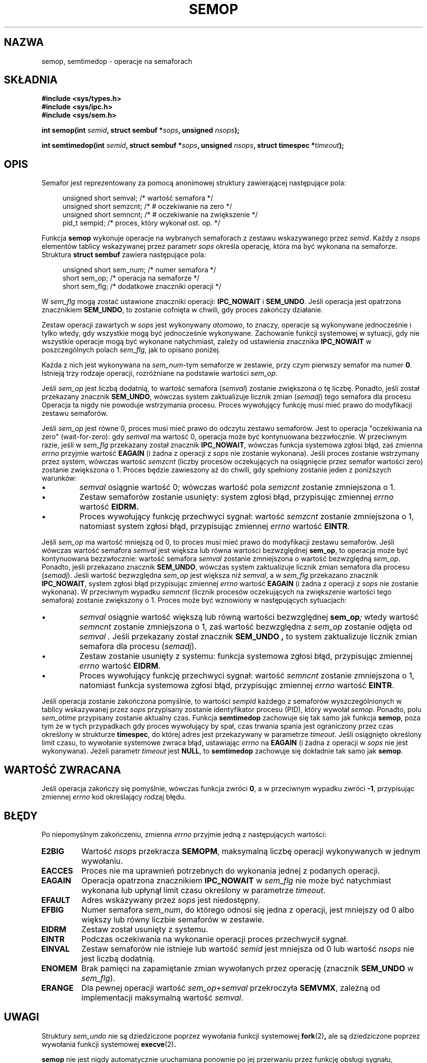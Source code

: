 .\" Copyright 1993 Giorgio Ciucci (giorgio@crcc.it)
.\"
.\" Permission is granted to make and distribute verbatim copies of this
.\" manual provided the copyright notice and this permission notice are
.\" preserved on all copies.
.\"
.\" Permission is granted to copy and distribute modified versions of this
.\" manual under the conditions for verbatim copying, provided that the
.\" entire resulting derived work is distributed under the terms of a
.\" permission notice identical to this one
.\" 
.\" Since the Linux kernel and libraries are constantly changing, this
.\" manual page may be incorrect or out-of-date.  The author(s) assume no
.\" responsibility for errors or omissions, or for damages resulting from
.\" the use of the information contained herein.  The author(s) may not
.\" have taken the same level of care in the production of this manual,
.\" which is licensed free of charge, as they might when working
.\" professionally.
.\" 
.\" Formatted or processed versions of this manual, if unaccompanied by
.\" the source, must acknowledge the copyright and authors of this work.
.\"
.\" Modified 1996-10-22, Eric S. Raymond <esr@thyrsus.com>
.\" Modified 2002-01-08, Michael Kerrisk <mtk16@ext.canterbury.ac.nz>
.\" Modified 2003-04-28, Ernie Petrides <petrides@redhat.com>
.\"
.\" Translated by Rafał Lewczuk, 9 May 1999
.\" Last update: Robert Luberda <robert@debian.org>, Oct 2004
.\"              manpages 1.67
.\" 
.TH SEMOP 2 2003-04-28 "Linux 2.4" "Podręcznik programisty Linuksa"
.SH NAZWA
semop, semtimedop \- operacje na semaforach
.SH SKŁADNIA
.nf
.B
#include <sys/types.h>
.B
#include <sys/ipc.h>
.B
#include <sys/sem.h>
.fi
.sp
.BI "int semop(int " semid ,
.BI "struct sembuf *" sops ,
.BI "unsigned " nsops );
.sp
.BI "int semtimedop(int " semid ,
.BI "struct sembuf *" sops ,
.BI "unsigned " nsops ,
.BI "struct timespec *" timeout );
.SH OPIS
Semafor jest reprezentowany za pomocą anonimowej struktury zawierającej
następujące pola:
.sp
.in +4n
.nf
unsigned short  semval;   /* wartość semafora */
unsigned short  semzcnt;  /* # oczekiwanie na  zero */
unsigned short  semncnt;  /* # oczekiwanie na zwiększenie */
pid_t           sempid;   /* proces, który wykonał ost. op. */
.sp
.in -4n
.fi
Funkcja
.B semop
wykonuje operacje na wybranych semaforach z zestawu wskazywanego przez
.IR semid .
Każdy z
.I nsops
elementów tablicy wskazywanej przez parametr
.I sops
określa operację, która ma być wykonana na semaforze. Struktura
.B "struct sembuf"
zawiera następujące pola:
.sp
.in +4n
.nf
unsigned short sem_num;        /* numer semafora */
short sem_op;                  /* operacja na semaforze */
short sem_flg;                 /* dodatkowe znaczniki operacji */
.sp
.in -4n
.fi
W
.I sem_flg
mogą zostać ustawione znaczniki operacji:
.B IPC_NOWAIT
i
.BR SEM_UNDO .
Jeśli operacja jest opatrzona znacznikiem
.BR SEM_UNDO ,
to zostanie cofnięta w chwili, gdy proces zakończy działanie.
.PP
Zestaw operacji zawartych w
.I sops
jest wykonywany
.IR atomowo ,
to znaczy, operacje są wykonywane jednocześnie i tylko wtedy, gdy wszystkie
mogą być jednocześnie wykonywane.
Zachowanie funkcji systemowej w sytuacji, gdy nie wszystkie operacje mogą
być wykonane natychmiast, zależy od ustawienia znacznika
.B IPC_NOWAIT
w poszczególnych polach
.IR sem_flg ,
jak to opisano poniżej.

Każda z nich jest wykonywana na
.IR sem_num \-tym
semaforze w zestawie, przy czym pierwszy semafor ma numer
.BR 0 .
Istnieją trzy rodzaje operacji, rozróżniane na podstawie wartości
.IR sem_op .
.PP
Jeśli
.I sem_op
jest liczbą dodatnią, to wartość semafora
.RI ( semval )
zostanie zwiększona o tę liczbę. Ponadto, jeśli został przekazany znacznik
.BR SEM_UNDO ,
wówczas system zaktualizuje licznik zmian 
.RI ( semadj )
tego semafora dla procesu
Operacja ta nigdy nie powoduje wstrzymania procesu. Proces wywołujący funkcję
musi mieć prawo do modyfikacji zestawu semaforów.
.PP
Jeśli
.I sem_op
jest równe 0, proces musi mieć prawo do odczytu zestawu semaforów.
Jest to operacja "oczekiwania na zero" (wait-for-zero): gdy
.I semval
ma wartość 0, operacja może być kontynuowana bezzwłocznie.
W przeciwnym razie, jeśli w
.I sem_flg
przekazany został znacznik
.BR IPC_NOWAIT ,
wówczas funkcja systemowa zgłosi błąd,
zaś zmienna
.I errno
przyjmie wartość
.B EAGAIN
(i żadna z operacji z
.I sops
nie zostanie wykonana).
Jeśli proces zostanie wstrzymany przez system, wówczas wartość
.I semzcnt
(liczby procesów oczekujących na osiągnięcie przez semafor wartości zero)
zostanie zwiększona o 1. Proces będzie zawieszony aż do chwili, gdy
spełniony zostanie jeden z poniższych warunków:
.IP \(bu
.I semval
osiągnie wartość 0; wówczas wartość pola
.I semzcnt
zostanie zmniejszona o 1.
.IP \(bu
Zestaw semaforów zostanie usunięty: system zgłosi błąd, przypisując zmiennej
.I errno
wartość
.BR EIDRM.
.IP \(bu
Proces wywołujący funkcję przechwyci sygnał:
wartość
.I semzcnt
zostanie zmniejszona o 1, natomiast system zgłosi błąd, przypisując zmiennej
.I errno
wartość
.BR EINTR .
.PP
Jeśli
.I sem_op
ma wartość mniejszą od 0, to proces musi mieć prawo do modyfikacji zestawu
semaforów. Jeśli wówczas wartość semafora
.I semval
jest większa lub równa wartości bezwzględnej
.BR sem_op ,
to operacja może być kontynuowana bezzwłocznie:
wartość semafora
.I semval
zostanie zmniejszona o wartość bezwzględną
.IR sem_op .
Ponadto, jeśli przekazano znacznik
.BR SEM_UNDO ,
wówczas system zaktualizuje licznik zmian semafora dla procesu
.RI ( semadj ).
Jeśli wartość bezwzględna
.I sem_op
jest większa niż
.IR semval ,
a w
.I sem_flg
przekazano znacznik
.BR IPC_NOWAIT ,
system zgłosi błąd przypisując zmiennej
.I errno
wartość
.B EAGAIN
(i żadna z operacji  z
.I sops
nie zostanie wykonana).
W przeciwnym wypadku
.I semncnt
(licznik procesów oczekujących na zwiększenie wartości tego semafora)
zostanie zwiększony o 1. Proces może być wznowiony w następujących sytuacjach:
.IP \(bu
.I semval
osiągnie wartość większą lub równą wartości bezwzględnej
.BI sem_op ;
wtedy wartość
.I semncnt
zostanie zmniejszona o 1, zaś wartość bezwzględna z
.I sem_op
zostanie odjęta od
.I semval .
Jeśli przekazany został znacznik
.B SEM_UNDO ,
to system zaktualizuje licznik zmian semafora dla procesu
.RI ( semadj ).
.IP \(bu
Zestaw zostanie usunięty z systemu: funkcja systemowa zgłosi błąd,
przypisując zmiennej
.I errno
wartość
.BR EIDRM .
.IP \(bu
Proces wywołujący funkcję przechwyci sygnał: wartość
.I semncnt
zostanie zmniejszona o 1, natomiast funkcja systemowa zgłosi błąd,
przypisując zmiennej
.I errno
wartość
.BR EINTR .
.PP
Jeśli operacja zostanie zakończona pomyślnie, to wartości
.I sempid
każdego z semaforów wyszczególnionych w tablicy wskazywanej przez
.I sops
przypisany zostanie identyfikator procesu (PID), który wywołał
.IR semop .
Ponadto, polu
.I sem_otime
.\" oraz
.\" .I sem_ctime
przypisany zostanie aktualny czas.
Funkcja
.B semtimedop
zachowuje się tak samo jak funkcja
.BR semop ,
poza tym że w tych przypadkach gdy proces wywołujący by spał,
czas trwania spania jest ograniczony przez czas określony 
w strukturze
.BR timespec ,
do której adres jest przekazywany w parametrze
.IR timeout .
Jeśli osiągnięto określony limit czasu, to wywołanie systemowe
zwraca błąd, ustawiając
.I errno
na
.B EAGAIN
(i żadna z operacji w
.I sops
nie jest wykonywana).
Jeżeli parametr
.I timeout
jest
.BR NULL ,
to
.B semtimedop
zachowuje się dokładnie tak samo jak
.BR semop .
.SH "WARTOŚĆ ZWRACANA"
Jeśli operacja zakończy się pomyślnie, wówczas funkcja zwróci
.BR 0 ,
a w przeciwnym wypadku zwróci
.BR \-1 ,
przypisując zmiennej
.I errno
kod określający rodzaj błędu.
.SH BŁĘDY
Po niepomyślnym zakończeniu, zmienna
.I errno
przyjmie jedną z następujących wartości:
.TP
.B E2BIG
Wartość
.I nsops
przekracza
.BR SEMOPM ,
maksymalną liczbę operacji wykonywanych w jednym wywołaniu.
.TP
.B EACCES
Proces nie ma uprawnień potrzebnych do wykonania jednej z podanych operacji.
.TP
.B EAGAIN
Operacja opatrzona znacznikiem
.BR IPC_NOWAIT
w
.I sem_flg
nie może być natychmiast wykonana lub upłynął
limit czasu określony w parametrze
.IR timeout .
.TP
.B EFAULT
Adres wskazywany przez
.I sops
jest niedostępny.
.TP
.B EFBIG
Numer semafora
.IR sem_num ,
do którego odnosi się jedna z operacji, jest mniejszy od 0 albo większy lub
równy liczbie semaforów w zestawie.
.TP
.B EIDRM
Zestaw został usunięty z systemu.
.TP
.B EINTR
Podczas oczekiwania na wykonanie operacji proces przechwycił sygnał.
.TP
.B EINVAL
Zestaw semaforów nie istnieje lub wartość
.I semid
jest mniejsza od 0 lub wartość
.I nsops
nie jest liczbą dodatnią.
.TP
.B ENOMEM
Brak pamięci na zapamiętanie zmian wywołanych przez operację (znacznik
.B SEM_UNDO
w
.IR sem_flg ).
.TP
.B ERANGE
Dla pewnej operacji wartość
.I sem_op+semval
przekroczyła
.BR SEMVMX ,
zależną od implementacji maksymalną wartość
.IR semval .
.SH UWAGI
Struktury
.I sem_undo
nie są dziedziczone poprzez wywołania funkcji systemowej
.BR fork (2) ,
ale są dziedziczone poprzez wywołania funkcji systemowej
.BR execve (2) .
.PP
.B semop
nie jest nigdy automatycznie uruchamiana ponownie po jej przerwaniu przez
funkcję obsługi sygnału, niezależnie od ustawień znacznika
.B SA_RESTART
podczas tworzenia funkcji obsługi sygnału.
.PP
.I semadj
jest przypisaną procesowi liczbą całkowitą, która stanowi po prostu (ujemny)
licznik wszystkich operacji na semaforach wykonanych z podaniem znacznika
.BR SEM_UNDO .
Podczas bezpośredniego nadawania wartości semaforowi za pomocą poleceń
.B SETVAL
lub
.B SETALL
dla
.BR semctl (2),
odpowiednie wartości
.I semadj
dla wszystkich procesów są zerowane.
.PP
Wartości \fIsemval\fP, \fIsempid\fP, \fIsemzcnt\fP i \fIsemnct\fP dla
semafora można odczytać za pomocą odpowiednich wywołań
.BR semctl (2).
.PP
Wywołania
.I semop
dotyczą następujące ograniczenia zasobów:
.TP
.B SEMOPM
Maksymalna liczba operacji, które mogą być wykonane w jednym wywołaniu
.BR semop :
(32).
.TP
.B SEMVMX
Maksymalna dozwolona wartość
.IR semval :
zależy od implementacji (32767).
.PP
Implementacja w systemie Linux nie nakłada wewnętrznych ograniczeń na
maksymalną zmianę wartości semafora podczas zakończenia procesu
.RB ( SEMAEM ),
na ogólnosystemową liczbę struktur przechowujących informacje o zmianach
stanu semaforów
.RB ( SEMMNU ),
ani na maksymalną dla procesu liczbę struktur przechowujących informacje
o zmianach stanu semaforów.
.SH USTERKI
Gdy proces kończy działanie, zestaw skojarzonych z nim struktur
.I semadj
jest wykorzystywany do cofnięcia efektów wszystkich operacji na semaforach,
które ten proces wykonał z ustawionym znacznikiem
.BR SEM_UNDO .
Wprowadza to trudność: jeżeli jedna (lub więcej) spośród tych zmian
semaforów spowodowałby próbę zmniejszenia wartości semafora poniżej zera,
to co implementacja powinna uczynić?
Jednym z możliwych podejść do tego zadadnienia mogło by być zablokowanie do
chwili, gdy przeprowadzenie wszystkich zmian semaforów będzie możliwe. 
Jest to jednakże niepożądane, gdyż spowodowałoby wymuszenie zablokowania
zakończenia procesu na dowolnie długi okres.
Inną możliwością jest zignorowanie wszystkich takich zmian semaforów (nieco
analogiczne do niepomyślnego zakończenia, gdy dla operacji na semaforze
podany jest znacznik 
.BR IPC_NOWAIT ).
Linux przyjął trzecie rozwiązanie: zmniejszenie wartości semafora na tyle,
na ile jest to możliwe (tzn. do zera) i umożliwienie natychmiastowej
kontynuacji kończenia działania procesu.
.SH "ZGODNE Z"
SVr4, SCID.  SVr4 dokumentuje dodatkowe kody błędów: EINVAL, EFBIG i ENOSPC.
.SH "ZOBACZ TAKŻE"
.BR ipc (5),
.BR semctl (2),
.BR semget (2),
.BR sigaction (2)
